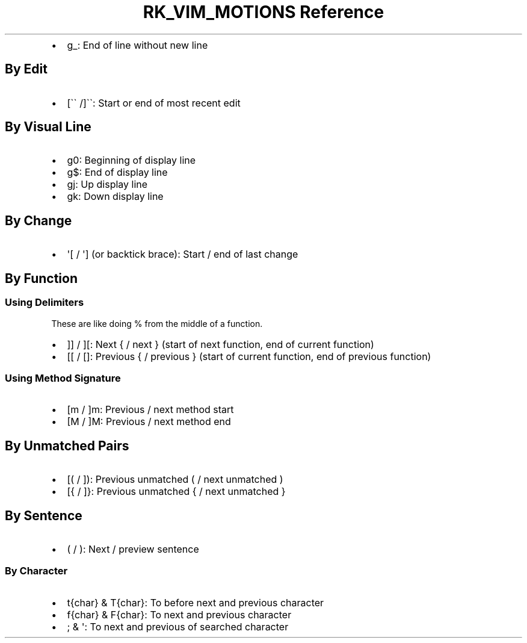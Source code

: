 .\" Automatically generated by Pandoc 3.6
.\"
.TH "RK_VIM_MOTIONS Reference" "" "" ""
.IP \[bu] 2
\f[CR]g_\f[R]: End of line without new line
.SH By Edit
.IP \[bu] 2
\f[CR][\[ga]\[ga] /\f[R]]\[ga]\[ga]: Start or end of most recent edit
.SH By Visual Line
.IP \[bu] 2
\f[CR]g0\f[R]: Beginning of display line
.IP \[bu] 2
\f[CR]g$\f[R]: End of display line
.IP \[bu] 2
\f[CR]gj\f[R]: Up display line
.IP \[bu] 2
\f[CR]gk\f[R]: Down display line
.SH By Change
.IP \[bu] 2
\f[CR]\[aq][\f[R] / \f[CR]\[aq]]\f[R] (or backtick brace): Start / end
of last change
.SH By Function
.SS Using Delimiters
These are like doing \f[CR]%\f[R] from the middle of a function.
.IP \[bu] 2
\f[CR]]]\f[R] / \f[CR]][\f[R]: Next \f[CR]{\f[R] / next \f[CR]}\f[R]
(start of next function, end of current function)
.IP \[bu] 2
\f[CR][[\f[R] / \f[CR][]\f[R]: Previous \f[CR]{\f[R] / previous
\f[CR]}\f[R] (start of current function, end of previous function)
.SS Using Method Signature
.IP \[bu] 2
\f[CR][m\f[R] / \f[CR]]m\f[R]: Previous / next method start
.IP \[bu] 2
\f[CR][M\f[R] / \f[CR]]M\f[R]: Previous / next method end
.SH By Unmatched Pairs
.IP \[bu] 2
\f[CR][(\f[R] / \f[CR]])\f[R]: Previous unmatched \f[CR](\f[R] / next
unmatched \f[CR])\f[R]
.IP \[bu] 2
\f[CR][{\f[R] / \f[CR]]}\f[R]: Previous unmatched \f[CR]{\f[R] / next
unmatched \f[CR]}\f[R]
.SH By Sentence
.IP \[bu] 2
\f[CR](\f[R] / \f[CR])\f[R]: Next / preview sentence
.SS By Character
.IP \[bu] 2
\f[CR]t{char}\f[R] & \f[CR]T{char}\f[R]: To before next and previous
character
.IP \[bu] 2
\f[CR]f{char}\f[R] & \f[CR]F{char}\f[R]: To next and previous character
.IP \[bu] 2
\f[CR];\f[R] & \f[CR]\[aq]\f[R]: To next and previous of searched
character
